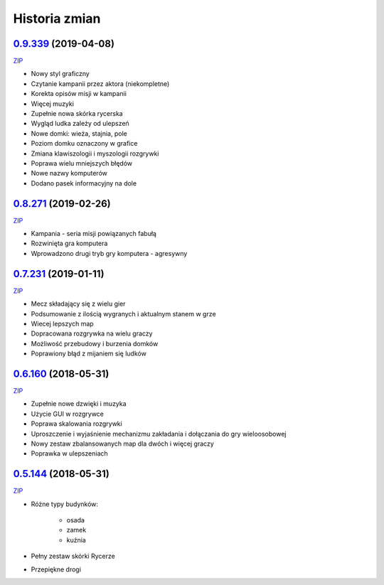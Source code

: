 ==============
Historia zmian
==============

`0.9.339 <https://github.com/Fafa87/Domki/tree/v0.9>`_ (2019-04-08)
-------------------------
`ZIP
<https://ci.appveyor.com/api/buildjobs/q7v6jdoiyvbawc5m/artifacts/Domki.zip>`_

* Nowy styl graficzny
* Czytanie kampanii przez aktora (niekompletne)
* Korekta opisów misji w kampanii
* Więcej muzyki 
* Zupełnie nowa skórka rycerska
* Wygląd ludka zależy od ulepszeń
* Nowe domki: wieża, stajnia, pole
* Poziom domku oznaczony w grafice
* Zmiana klawiszologii i myszologii rozgrywki
* Poprawa wielu mniejszych błędów
* Nowe nazwy komputerów
* Dodano pasek informacyjny na dole

.. image:: https://user-images.githubusercontent.com/9865688/55758296-9bdab600-5a56-11e9-89f5-a49ab31d1b58.png

.. image:: https://user-images.githubusercontent.com/9865688/55758098-1525d900-5a56-11e9-8f2b-cc07b8c85e94.png

.. image:: https://user-images.githubusercontent.com/9865688/55758104-18b96000-5a56-11e9-9bf2-88af7af99c81.png

`0.8.271 <https://github.com/Fafa87/Domki/tree/v0.8>`_ (2019-02-26)
-------------------------
`ZIP
<https://ci.appveyor.com/api/buildjobs/exkxfohqt4q6c8ol/artifacts/Domki.zip>`_

* Kampania - seria misji powiązanych fabułą
* Rozwinięta gra komputera
* Wprowadzono drugi tryb gry komputera - agresywny

.. image:: https://user-images.githubusercontent.com/9865688/53448679-4acbb100-3a18-11e9-98fb-1282ae205dfe.png

`0.7.231 <https://github.com/Fafa87/Domki/tree/v0.7>`_ (2019-01-11)
-------------------------
`ZIP
<https://ci.appveyor.com/api/buildjobs/uxmnhpu9a9v6mx4b/artifacts/Domki.zip>`_

* Mecz składający się z wielu gier
* Podsumowanie z ilością wygranych i aktualnym stanem w grze
* Wiecej lepszych map
* Dopracowana rozgrywka na wielu graczy
* Możliwość przebudowy i burzenia domków
* Poprawiony błąd z mijaniem się ludków

.. image:: https://user-images.githubusercontent.com/9865688/51075563-6c9dee00-168d-11e9-87c4-68981d94a3ed.png

`0.6.160 <https://github.com/Fafa87/Domki/tree/v0.6>`_ (2018-05-31)
-------------------------
`ZIP
<https://ci.appveyor.com/api/buildjobs/u8umngguyfhug4ft/artifacts/Domki.zip>`_

* Zupełnie nowe dzwięki i muzyka
* Użycie GUI w rozgrywce
* Poprawa skalowania rozgrywki
* Uproszczenie i wyjaśnienie mechanizmu zakładania i dołączania do gry wieloosobowej 
* Nowy zestaw zbalansowanych map dla dwóch i więcej graczy
* Poprawka w ulepszeniach

.. image:: https://user-images.githubusercontent.com/9865688/42425126-6df28e2c-8318-11e8-8669-d6f52bea538c.png

`0.5.144 <https://github.com/Fafa87/Domki/tree/v0.5>`_ (2018-05-31)
-------------------------
`ZIP
<https://ci.appveyor.com/api/buildjobs/o5uyp0qh49xpblgw/artifacts/Domki.zip>`_

* Różne typy budynków:

    * osada
    * zamek
    * kuźnia
* Pełny zestaw skórki Rycerze
* Przepiękne drogi 
